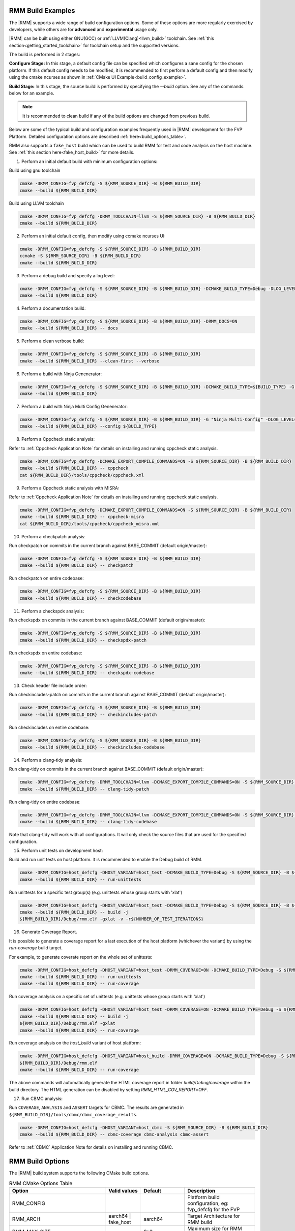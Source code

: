 .. SPDX-License-Identifier: BSD-3-Clause
.. SPDX-FileCopyrightText: Copyright TF-RMM Contributors.


.. _build_options_examples:

#####################
RMM Build Examples
#####################

The |RMM| supports a wide range of build configuration options. Some of these options
are more regularly exercised by developers, while others are for **advanced** and
**experimental** usage only.

|RMM| can be built using either GNU(GCC) or :ref:`LLVM(Clang)<llvm_build>`
toolchain. See :ref:`this section<getting_started_toolchain>` for toolchain
setup and the supported versions.

The build is performed in 2 stages:

**Configure Stage:** In this stage, a default config file can be specified which configures
a sane config for the chosen platform. If this default config needs to be modified, it is
recommended to first perform a default config and then modify using the cmake ncurses as
shown in :ref:`CMake UI Example<build_config_example>`.

**Build Stage:** In this stage, the source build is performed by specifying the `--build` option.
See any of the commands below for an example.

.. note::

    It is recommended to clean build if any of the build options are changed from previous build.

Below are some of the typical build and configuration examples frequently used in |RMM| development
for the FVP Platform. Detailed configuration options are described :ref:`here<build_options_table>`.

RMM also supports a ``fake_host`` build which can be used to build RMM for test
and code analysis on the host machine. See
:ref:`this section here<fake_host_build>` for more details.

1. Perform an initial default build with minimum configuration options:

Build using gnu toolchain

.. code-block:: bash

    cmake -DRMM_CONFIG=fvp_defcfg -S ${RMM_SOURCE_DIR} -B ${RMM_BUILD_DIR}
    cmake --build ${RMM_BUILD_DIR}

Build using LLVM toolchain

.. code-block:: bash

    cmake -DRMM_CONFIG=fvp_defcfg -DRMM_TOOLCHAIN=llvm -S ${RMM_SOURCE_DIR} -B ${RMM_BUILD_DIR}
    cmake --build ${RMM_BUILD_DIR}

.. _build_config_example:

2. Perform an initial default config, then modify using ccmake ncurses UI:

.. code-block:: bash

    cmake -DRMM_CONFIG=fvp_defcfg -S ${RMM_SOURCE_DIR} -B ${RMM_BUILD_DIR}
    ccmake -S ${RMM_SOURCE_DIR} -B ${RMM_BUILD_DIR}
    cmake --build ${RMM_BUILD_DIR}

3. Perform a debug build and specify a log level:

.. code-block:: bash

    cmake -DRMM_CONFIG=fvp_defcfg -S ${RMM_SOURCE_DIR} -B ${RMM_BUILD_DIR} -DCMAKE_BUILD_TYPE=Debug -DLOG_LEVEL=50
    cmake --build ${RMM_BUILD_DIR}

4. Perform a documentation build:

.. code-block:: bash

    cmake -DRMM_CONFIG=fvp_defcfg -S ${RMM_SOURCE_DIR} -B ${RMM_BUILD_DIR} -DRMM_DOCS=ON
    cmake --build ${RMM_BUILD_DIR} -- docs

5. Perform a clean verbose build:

.. code-block:: bash

    cmake -DRMM_CONFIG=fvp_defcfg -S ${RMM_SOURCE_DIR} -B ${RMM_BUILD_DIR}
    cmake --build ${RMM_BUILD_DIR} --clean-first --verbose

6. Perform a build with Ninja Genenerator:

.. code-block:: bash

    cmake -DRMM_CONFIG=fvp_defcfg -S ${RMM_SOURCE_DIR} -B ${RMM_BUILD_DIR} -DCMAKE_BUILD_TYPE=${BUILD_TYPE} -G "Ninja" -DLOG_LEVEL=50
    cmake --build ${RMM_BUILD_DIR}

7. Perform a build with Ninja Multi Config Genenerator:

.. code-block:: bash

    cmake -DRMM_CONFIG=fvp_defcfg -S ${RMM_SOURCE_DIR} -B ${RMM_BUILD_DIR} -G "Ninja Multi-Config" -DLOG_LEVEL=50
    cmake --build ${RMM_BUILD_DIR} --config ${BUILD_TYPE}

8. Perform a Cppcheck static analysis:

Refer to :ref:`Cppcheck Application Note` for details on installing and running cppcheck
static analysis.

.. code-block:: bash

    cmake -DRMM_CONFIG=fvp_defcfg -DCMAKE_EXPORT_COMPILE_COMMANDS=ON -S ${RMM_SOURCE_DIR} -B ${RMM_BUILD_DIR}
    cmake --build ${RMM_BUILD_DIR} -- cppcheck
    cat ${RMM_BUILD_DIR}/tools/cppcheck/cppcheck.xml

9. Perform a Cppcheck static analysis with MISRA:

Refer to :ref:`Cppcheck Application Note` for details on installing and running cppcheck
static analysis.

.. code-block:: bash

    cmake -DRMM_CONFIG=fvp_defcfg -DCMAKE_EXPORT_COMPILE_COMMANDS=ON -S ${RMM_SOURCE_DIR} -B ${RMM_BUILD_DIR}
    cmake --build ${RMM_BUILD_DIR} -- cppcheck-misra
    cat ${RMM_BUILD_DIR}/tools/cppcheck/cppcheck_misra.xml

10. Perform a checkpatch analysis:

Run checkpatch on commits in the current branch against BASE_COMMIT (default origin/master):

.. code-block:: bash

    cmake -DRMM_CONFIG=fvp_defcfg -S ${RMM_SOURCE_DIR} -B ${RMM_BUILD_DIR}
    cmake --build ${RMM_BUILD_DIR} -- checkpatch

Run checkpatch on entire codebase:

.. code-block:: bash

    cmake -DRMM_CONFIG=fvp_defcfg -S ${RMM_SOURCE_DIR} -B ${RMM_BUILD_DIR}
    cmake --build ${RMM_BUILD_DIR} -- checkcodebase

11. Perform a checkspdx analysis:

Run checkspdx on commits in the current branch against BASE_COMMIT (default origin/master):

.. code-block:: bash

    cmake -DRMM_CONFIG=fvp_defcfg -S ${RMM_SOURCE_DIR} -B ${RMM_BUILD_DIR}
    cmake --build ${RMM_BUILD_DIR} -- checkspdx-patch

Run checkspdx on entire codebase:

.. code-block:: bash

    cmake -DRMM_CONFIG=fvp_defcfg -S ${RMM_SOURCE_DIR} -B ${RMM_BUILD_DIR}
    cmake --build ${RMM_BUILD_DIR} -- checkspdx-codebase

13. Check header file include order:

Run checkincludes-patch on commits in the current branch against BASE_COMMIT (default origin/master):

.. code-block:: bash

    cmake -DRMM_CONFIG=fvp_defcfg -S ${RMM_SOURCE_DIR} -B ${RMM_BUILD_DIR}
    cmake --build ${RMM_BUILD_DIR} -- checkincludes-patch

Run checkincludes on entire codebase:

.. code-block:: bash

    cmake -DRMM_CONFIG=fvp_defcfg -S ${RMM_SOURCE_DIR} -B ${RMM_BUILD_DIR}
    cmake --build ${RMM_BUILD_DIR} -- checkincludes-codebase

14. Perform a clang-tidy analysis:

Run clang-tidy on commits in the current branch against BASE_COMMIT (default
origin/master):

.. code-block:: bash

    cmake -DRMM_CONFIG=fvp_defcfg -DRMM_TOOLCHAIN=llvm -DCMAKE_EXPORT_COMPILE_COMMANDS=ON -S ${RMM_SOURCE_DIR} -B ${RMM_BUILD_DIR}
    cmake --build ${RMM_BUILD_DIR} -- clang-tidy-patch

Run clang-tidy on entire codebase:

.. code-block:: bash

    cmake -DRMM_CONFIG=fvp_defcfg -DRMM_TOOLCHAIN=llvm -DCMAKE_EXPORT_COMPILE_COMMANDS=ON -S ${RMM_SOURCE_DIR} -B ${RMM_BUILD_DIR}
    cmake --build ${RMM_BUILD_DIR} -- clang-tidy-codebase

Note that clang-tidy will work with all configurations. It will only check the
source files that are used for the specified configuration.

15. Perform unit tests on development host:

Build and run unit tests on host platform. It is recommended to enable the
Debug build of RMM.

.. code-block:: bash

    cmake -DRMM_CONFIG=host_defcfg -DHOST_VARIANT=host_test -DCMAKE_BUILD_TYPE=Debug -S ${RMM_SOURCE_DIR} -B ${RMM_BUILD_DIR}
    cmake --build ${RMM_BUILD_DIR} -- run-unittests

Run unittests for a specific test group(s) (e.g. unittests whose group starts with 'xlat')

.. code-block:: bash

    cmake -DRMM_CONFIG=host_defcfg -DHOST_VARIANT=host_test -DCMAKE_BUILD_TYPE=Debug -S ${RMM_SOURCE_DIR} -B ${RMM_BUILD_DIR}
    cmake --build ${RMM_BUILD_DIR} -- build -j
    ${RMM_BUILD_DIR}/Debug/rmm.elf -gxlat -v -r${NUMBER_OF_TEST_ITERATIONS}

16. Generate Coverage Report.

It is possible to generate a coverage report for a last execution of the host
platform (whichever the variant) by using the `run-coverage` build target.

For example, to generate coverate report on the whole set of unittests:

.. code-block:: bash

    cmake -DRMM_CONFIG=host_defcfg -DHOST_VARIANT=host_test -DRMM_COVERAGE=ON -DCMAKE_BUILD_TYPE=Debug -S ${RMM_SOURCE_DIR} -B ${RMM_BUILD_DIR}
    cmake --build ${RMM_BUILD_DIR} -- run-unittests
    cmake --build ${RMM_BUILD_DIR} -- run-coverage

Run coverage analysis on a specific set of unittests (e.g. unittests whose group starts with 'xlat')

.. code-block:: bash

    cmake -DRMM_CONFIG=host_defcfg -DHOST_VARIANT=host_test -DRMM_COVERAGE=ON -DCMAKE_BUILD_TYPE=Debug -S ${RMM_SOURCE_DIR} -B ${RMM_BUILD_DIR}
    cmake --build ${RMM_BUILD_DIR} -- build -j
    ${RMM_BUILD_DIR}/Debug/rmm.elf -gxlat
    cmake --build ${RMM_BUILD_DIR} -- run-coverage

Run coverage analysis on the `host_build` variant of host platform:

.. code-block:: bash

    cmake -DRMM_CONFIG=host_defcfg -DHOST_VARIANT=host_build -DRMM_COVERAGE=ON -DCMAKE_BUILD_TYPE=Debug -S ${RMM_SOURCE_DIR} -B ${RMM_BUILD_DIR}
    ${RMM_BUILD_DIR}/Debug/rmm.elf
    cmake --build ${RMM_BUILD_DIR} -- run-coverage

The above commands will automatically generate the HTML coverage report in folder
`build/Debug/coverage` within the build directory. The HTML generation can be
disabled by setting `RMM_HTML_COV_REPORT=OFF`.

17. Run CBMC analysis:

Run ``COVERAGE``, ``ANALYSIS`` and ``ASSERT`` targets for CBMC. The results
are generated in ``${RMM_BUILD_DIR}/tools/cbmc/cbmc_coverage_results``.

.. code-block:: bash

    cmake -DRMM_CONFIG=host_defcfg -DHOST_VARIANT=host_cbmc -S ${RMM_SOURCE_DIR} -B ${RMM_BUILD_DIR}
    cmake --build ${RMM_BUILD_DIR} -- cbmc-coverage cbmc-analysis cbmc-assert

Refer to :ref:`CBMC` Application Note for details on installing and running CBMC.

.. _build_options_table:

###################
RMM Build Options
###################

The |RMM| build system supports the following CMake build options.

.. csv-table:: RMM CMake Options Table
   :header: "Option", "Valid values", "Default", "Description"

   RMM_CONFIG			,			,			,"Platform build configuration, eg: fvp_defcfg for the FVP"
   RMM_ARCH			,aarch64 | fake_host	,aarch64		,"Target Architecture for RMM build"
   RMM_MAX_SIZE			,			,0x0			,"Maximum size for RMM image"
   MAX_CPUS			,			,16			,"Maximum number of CPUs supported by RMM"
   GRANULE_SHIFT		,			,12			,"Granule Shift used by RMM"
   RMM_CCA_TOKEN_BUFFER		,			,1			,"Number of pages to allocate in Aux granules for Realm CCA token"
   RMM_DOCS			,ON | OFF		,OFF			,"RMM Documentation build"
   CMAKE_BUILD_TYPE		,Debug | Release	,Release		,"CMake Build type"
   CMAKE_CONFIGURATION_TYPES	,Debug & Release	,Debug & Release	,"Multi-generator configuration types"
   CMAKE_DEFAULT_BUILD_TYPE	,Debug | Release	,Release		,"Default multi-generator configuration type"
   RMM_PLATFORM			,fvp | host		,			,"Platform to build"
   RMM_TOOLCHAIN		,gnu | llvm		,			,"Toolchain name"
   LOG_LEVEL			,0 - 50			,40(Debug) 20(Release)	,"Log level to apply for RMM (0 - 50)."
   RMM_STATIC_ANALYSIS		,			,			,"Enable static analysis checkers"
   PLAT_CMN_CTX_MAX_XLAT_TABLES ,			,0			,"Maximum number of translation tables used by the runtime context"
   PLAT_CMN_EXTRA_MMAP_REGIONS	,			,0			,"Extra platform mmap regions that need to be mapped in S1 xlat tables"
   PLAT_CMN_VIRT_ADDR_SPACE_WIDTH,			,38			,"Stage 1 Virtual address space width in bits for this platform"
   RMM_NUM_PAGES_PER_STACK	,			,5			,"Number of pages to use per CPU stack"
   MBEDTLS_ECP_MAX_OPS		,248 -			,1000			,"Number of max operations per ECC signing iteration"
   RMM_FPU_USE_AT_REL2		,ON | OFF		,OFF(fake_host) ON(aarch64),"Enable FPU/SIMD usage in RMM."
   RMM_MAX_GRANULES		,			,0			,"Maximum number of memory granules available to the system"
   HOST_VARIANT			,host_build | host_test | host_cbmc	,host_build	,"Variant to build for the host platform. Only available when RMM_PLATFORM=host"
   HOST_MEM_SIZE		,			,0x40000000		,"Host memory size that will be used as physical granules"
   RMM_COVERAGE 		,ON | OFF		,OFF			,"Enable coverage analysis"
   RMM_HTML_COV_REPORT		,ON | OFF		,ON			,"Enable HTML output report for coverage analysis"
   RMM_CBMC_VIEWER_OUTPUT	,ON | OFF		,OFF			,"Generate report of CBMC results using the tool cbmc-viewer"
   RMM_CBMC_SINGLE_TESTBENCH	,			,OFF			,"Run CBMC on a single testbench instead on all of them"
   RMM_V1_1			,ON | OFF		,OFF			,"Enable v1.1 features (experimental)"
   ATTEST_PLAT_TOKEN_SIZE	,			,0x1000			,"Maximum size in bytes expected for the Attestation platform token"
   PLAT_ARM_MAX_DRAM_BANKS	,			,2			,"Maximum number of DRAM banks allowed in Arm platform layer"
   ATTEST_EL3_TOKEN_SIGN	,ON|OFF			,OFF			,"Use EL3 service to sign realm attestation token."

.. _llvm_build:

################
RMM LLVM Build
################

RMM can be built using LLVM Toolchain (Clang). To build using LLVM
toolchain, set RMM_TOOLCHAIN=llvm during configuration stage.

.. _fake_host_build:

#####################
RMM Fake Host Build
#####################

RMM also provides a ``fake_host`` target architecture which allows the code to
be built natively on the host using the host toolchain. To build for
``fake_host`` architecture, set RMM_CONFIG=host_defcfg during the
configuration stage.
